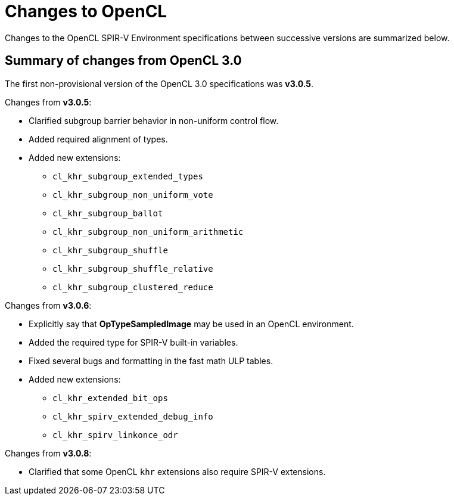 // Copyright 2017-2022 The Khronos Group. This work is licensed under a
// Creative Commons Attribution 4.0 International License; see
// http://creativecommons.org/licenses/by/4.0/

[appendix]
[[changes_to_opencl]]
= Changes to OpenCL

Changes to the OpenCL SPIR-V Environment specifications between successive
versions are summarized below.

== Summary of changes from OpenCL 3.0

The first non-provisional version of the OpenCL 3.0 specifications was *v3.0.5*.

Changes from *v3.0.5*:

  * Clarified subgroup barrier behavior in non-uniform control flow.
  * Added required alignment of types.
  * Added new extensions:
      ** `cl_khr_subgroup_extended_types`
      ** `cl_khr_subgroup_non_uniform_vote`
      ** `cl_khr_subgroup_ballot`
      ** `cl_khr_subgroup_non_uniform_arithmetic`
      ** `cl_khr_subgroup_shuffle`
      ** `cl_khr_subgroup_shuffle_relative`
      ** `cl_khr_subgroup_clustered_reduce`

Changes from *v3.0.6*:

  * Explicitly say that *OpTypeSampledImage* may be used in an OpenCL environment.
  * Added the required type for SPIR-V built-in variables.
  * Fixed several bugs and formatting in the fast math ULP tables.
  * Added new extensions:
      ** `cl_khr_extended_bit_ops`
      ** `cl_khr_spirv_extended_debug_info`
      ** `cl_khr_spirv_linkonce_odr`

Changes from *v3.0.8*:

  * Clarified that some OpenCL `khr` extensions also require SPIR-V extensions.
